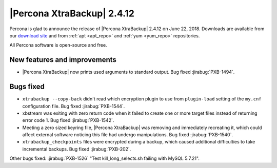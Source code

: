 ===========================
|Percona XtraBackup| 2.4.12
===========================

Percona is glad to announce the release of |Percona XtraBackup| 2.4.12 on
June 22, 2018. Downloads are available from our `download site
<http://www.percona.com/downloads/XtraBackup/Percona-XtraBackup-2.4.12/>`_ and
from :ref:`apt <apt_repo>` and :ref:`yum <yum_repo>` repositories.

All Percona software is open-source and free.

New features and improvements
=============================

* |Percona XtraBackup| now prints used arguments to standard output. Bug
  fixed :jirabug:`PXB-1494`.


Bugs fixed
==========

* ``xtrabackup --copy-back`` didn't read which encryption plugin to use from
  ``plugin-load`` setting of the ``my.cnf`` configuration file. Bug fixed
  :jirabug:`PXB-1544`.

* xbstream was exiting with zero return code when it failed to create one or
  more target files instead of returning error code 1. Bug fixed
  :jirabug:`PXB-1542`.

* Meeting a zero sized keyring file, |Percona XtraBackup| was removing and
  immediately recreating it, which could affect external software noticing this
  file had undergo manipulations. Bug fixed  :jirabug:`PXB-1540`.

* ``xtrabackup_checkpoints`` files were encrypted during a backup, which caused
  additional difficulties to take incremental backups. Bug fixed
  :jirabug:`PXB-202`.

Other bugs fixed: :jirabug:`PXB-1526` "Test kill_long_selects.sh failing with
MySQL 5.7.21".
